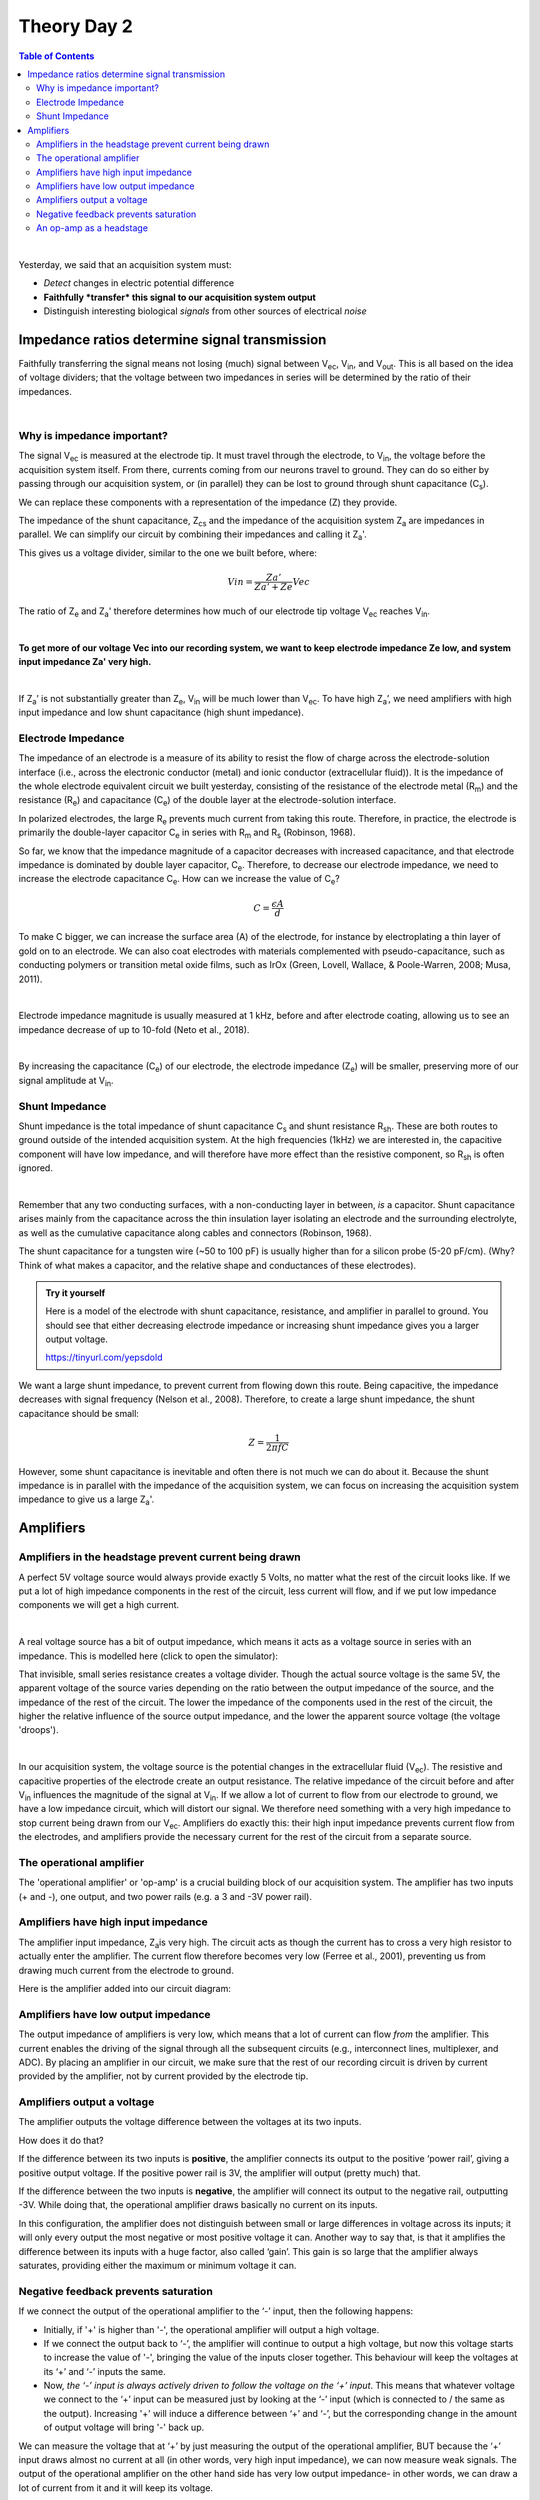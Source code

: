 .. _refTDay2:

***********************************
Theory Day 2
***********************************

.. |Na+| replace:: Na\ :sup:`+`\
.. |Cl-| replace:: Cl\ :sup:`-`\
.. |Ca2+| replace:: Ca\ :sup:`2+`\
.. |K+| replace:: K\ :sup:`+`\
.. |Rs| replace:: R\ :sub:`s`\
.. |Rm| replace:: R\ :sub:`m`\
.. |Re| replace:: R\ :sub:`e`\
.. |Rsh| replace:: R\ :sub:`sh`\
.. |Ce| replace:: C\ :sub:`e`\
.. |Cs| replace:: C\ :sub:`s`\
.. |Vin| replace:: V\ :sub:`in`\
.. |Vec| replace:: V\ :sub:`ec`\
.. |Vout| replace:: V\ :sub:`out`\
.. |Ve| replace:: V\ :sub:`e`\
.. |Za| replace:: Z\ :sub:`a`\
.. |Ze| replace:: Z\ :sub:`e`\
.. |Zsh| replace:: Z\ :sub:`sh`\
.. |Zcs| replace:: Z\ :sub:`cs`\


.. contents:: Table of Contents
  :depth: 2
  :local:

|

Yesterday, we said that an acquisition system must:

* *Detect* changes in electric potential difference
* **Faithfully *transfer* this signal to our acquisition system output**
* Distinguish interesting biological *signals* from other sources of electrical *noise*

Impedance ratios determine signal transmission
####################################################
Faithfully transferring the signal means not losing (much) signal between |Vec|, |Vin|, and |Vout|. This is all based on the idea of voltage dividers; that the voltage between two impedances in series will be determined by the ratio of their impedances.

|

.. raw:: html

  <center><iframe width="560" height="340" src="https://www.youtube.com/embed/fVloDI4b1ts" title="YouTube video player" frameborder="0" allow="accelerometer; autoplay; clipboard-write; encrypted-media; gyroscope; picture-in-picture" allowfullscreen></iframe></center>
  <br>


Why is impedance important?
***********************************
The signal |Vec| is measured at the electrode tip. It must travel through the electrode, to |Vin|, the voltage before the acquisition system itself. From there, currents coming from our neurons travel to ground. They can do so either by passing through our acquisition system, or (in parallel) they can be lost to ground through shunt capacitance (|Cs|).

.. image:: ../_static/images/EEA/eea_fig-9.png
  :align: center

We can replace these components with a representation of the impedance (Z) they provide.

.. image:: ../_static/images/EEA/eea_fig-77.png
  :align: center

The impedance of the shunt capacitance, |Zcs| and the impedance of the acquisition system |Za| are impedances in parallel.
We can simplify our circuit by combining their impedances and calling it |Za|'.

.. image:: ../_static/images/EEA/eea_fig-81.png
  :align: center

This gives us a voltage divider, similar to the one we built before, where:

.. math::

  Vin = \frac{Za'}{Za'+Ze} Vec

The ratio of |Ze| and |Za|' therefore determines how much of our electrode tip voltage |Vec| reaches |Vin|.

|

**To get more of our voltage Vec into our recording system, we want to keep electrode impedance Ze low, and system input impedance Za' very high.**

|

If |Za|’ is not substantially greater than |Ze|, |Vin| will be much lower than |Vec|. To have high |Za|’, we need amplifiers with high input impedance and low shunt capacitance (high shunt impedance).

Electrode Impedance
***********************************
The impedance of an electrode is a measure of its ability to resist the flow of charge across the electrode-solution interface (i.e., across the electronic conductor (metal) and ionic conductor (extracellular fluid)). It is the impedance of the whole electrode equivalent circuit we built yesterday, consisting of the resistance of the electrode metal (|Rm|) and the resistance (|Re|) and capacitance (|Ce|) of the double layer at the electrode-solution interface.

.. image:: ../_static/images/EEA/eea_fig-8.png
  :align: center

In polarized electrodes, the large |Re| prevents much current from taking this route. Therefore, in practice, the electrode is primarily the double-layer capacitor |Ce| in series with |Rm| and |Rs| (Robinson, 1968).

So far, we know that the impedance magnitude of a capacitor decreases with increased capacitance, and that electrode impedance is dominated by double layer capacitor, |Ce|. Therefore, to decrease our electrode impedance, we need to increase the electrode capacitance |Ce|.
How can we increase the value of |Ce|?

.. math::

  C = \frac{\epsilon A}{d}


.. raw:: html

  <center><i> The capacitance of a capacitor (C, in Farads), is proportional to the area of the capacitor plates (A) divided by the distance (d) between them. ε is the electrostatic constant.</i></center>

To make C bigger, we can increase the surface area (A) of the electrode, for instance by electroplating a thin layer of gold on to an electrode. We can also coat electrodes with materials complemented with pseudo-capacitance, such as conducting polymers or transition metal oxide films, such as IrOx (Green, Lovell, Wallace, & Poole-Warren, 2008; Musa, 2011).

|

Electrode impedance magnitude is usually measured at 1 kHz, before and after electrode coating, allowing us to see an impedance decrease of up to 10-fold (Neto et al., 2018).

|

By increasing the capacitance (|Ce|) of our electrode, the electrode impedance (|Ze|) will be smaller, preserving more of our signal amplitude at |Vin|.

Shunt Impedance
***********************************
Shunt impedance is the total impedance of shunt capacitance |Cs| and shunt resistance |Rsh|. These are both routes to ground outside of the intended acquisition system. At the high frequencies (1kHz) we are interested in, the capacitive component will have low impedance, and will therefore have more effect than the resistive component, so |Rsh| is often ignored.

|

Remember that any two conducting surfaces, with a non-conducting layer in between, *is* a capacitor. Shunt capacitance arises mainly from the capacitance across the thin insulation layer isolating an electrode and the surrounding electrolyte, as well as the cumulative capacitance along cables and connectors (Robinson, 1968).

The shunt capacitance for a tungsten wire (~50 to 100 pF) is usually higher than for a silicon probe (5-20 pF/cm). (Why? Think of what makes a capacitor, and the relative shape and conductances of these electrodes).

.. admonition:: Try it yourself

  Here is a model of the electrode with shunt capacitance, resistance, and amplifier in parallel to ground. You should see that either decreasing electrode impedance or increasing shunt impedance gives you a larger output voltage.

  https://tinyurl.com/yepsdold

We want a large shunt impedance, to prevent current from flowing down this route. Being capacitive, the impedance decreases with signal frequency (Nelson et al., 2008). Therefore, to create a large shunt impedance, the shunt capacitance should be small:

.. math::
  Z = \frac{1}{2 \pi fC}

However, some shunt capacitance is inevitable and often there is not much we can do about it. Because the shunt impedance is in parallel with the impedance of the acquisition system, we can focus on increasing the acquisition system impedance to give us a large |Za|'.

.. _refamplifierintro:

Amplifiers
#####################################################################

Amplifiers in the headstage prevent current being drawn
********************************************************************
A perfect 5V voltage source would always provide exactly 5 Volts, no matter what the rest of the circuit looks like. If we put a lot of high impedance components in the rest of the circuit, less current will flow, and if we put low impedance components we will get a high current.

|

A real voltage source has a bit of output impedance, which means it acts as a voltage source in series with an impedance. This is modelled here (click to open the simulator):

.. image:: ../_static/images/EEA/eea_fig-83.png
  :align: center
  :target: https://tinyurl.com/yfvzdxbz

That invisible, small series resistance creates a voltage divider. Though the actual source voltage is the same 5V, the apparent voltage of the source varies depending on the ratio between the output impedance of the source, and the impedance of the rest of the circuit. The lower the impedance of the components used in the rest of the circuit, the higher the relative influence of the source output impedance, and the lower the apparent source voltage (the voltage 'droops').

|

In our acquisition system, the voltage source is the potential changes in the extracellular fluid (|Vec|). The resistive and capacitive properties of the electrode create an output resistance. The relative impedance of the circuit before and after |Vin| influences the magnitude of the signal at |Vin|. If we allow a lot of current to flow from our electrode to ground, we have a low impedance circuit, which will distort our signal. We therefore need something with a very high impedance to stop current being drawn from our |Vec|. Amplifiers do exactly this: their high input impedance prevents current flow from the electrodes, and amplifiers provide the necessary current for the rest of the circuit from a separate source.

The operational amplifier
******************************************************************

The 'operational amplifier' or 'op-amp' is a crucial building block of our acquisition system. The amplifier has two inputs (+ and -), one output, and two power rails (e.g. a 3 and -3V power rail).

.. image:: ../_static/images/EEA/eea_fig-28.png
  :align: center


Amplifiers have high input impedance
******************************************************************
The amplifier input impedance, Z\ :sub:`a`\ is very high. The circuit acts as though the current has to cross a very high resistor to actually enter the amplifier. The current flow therefore becomes very low (Ferree et al., 2001), preventing us from drawing much current from the electrode to ground.

Here is the amplifier added into our circuit diagram:

.. image:: ../_static/images/EEA/eea_fig-31.png
  :align: center

Amplifiers have low output impedance
******************************************************************
The output impedance of amplifiers is very low, which means that a lot of current can flow *from* the amplifier. This current enables the driving of the signal through all the subsequent circuits (e.g., interconnect lines, multiplexer, and ADC). By placing an amplifier in our circuit, we make sure that the rest of our recording circuit is driven by current provided by the amplifier, not by current provided by the electrode tip.

Amplifiers output a voltage
*****************************************************************
The amplifier outputs the voltage difference between the voltages at its two inputs.

.. image:: ../_static/images/EEA/eea_fig-28.png
  :align: center

How does it do that?

If the difference between its two inputs is **positive**, the amplifier connects its output to the positive ‘power rail’, giving a positive output voltage. If the positive power rail is 3V, the amplifier will output (pretty much) that.

If the difference between the two inputs is **negative**, the amplifier will connect its output to the negative rail, outputting -3V. While doing that, the operational amplifier draws basically no current on its inputs.

In this configuration, the amplifier does not distinguish between small or large differences in voltage across its inputs; it will only every output the most negative or most positive voltage it can. Another way to say that, is that it amplifies the difference between its inputs with a huge factor, also called ‘gain’. This gain is so large that the amplifier always saturates, providing either the maximum or minimum voltage it can.

Negative feedback prevents saturation
***********************************************************

.. image:: ../_static/images/EEA/eea_fig-29.png
  :align: center
  :target: https://tinyurl.com/ygby3xqh

If we connect the output of the operational amplifier to the ‘-’ input, then the following happens:

-	Initially, if '+' is higher than '-', the operational amplifier will output a high voltage.

-	If we connect the output back to ‘-’, the amplifier will continue to output a high voltage, but now this voltage starts to increase the value of '-', bringing the value of the inputs closer together. This behaviour will keep the voltages at its ‘+’ and ‘-’ inputs the same.

-	Now, *the ‘-’ input is always actively driven to follow the voltage on the ‘+’ input*. This means that whatever voltage we connect to the ‘+’ input can be measured just by looking at the ‘-’ input (which is connected to / the same as the output). Increasing '+' will induce a difference between ‘+’ and ‘-’, but the corresponding change in the amount of output voltage will bring '-' back up.

We can measure the voltage that at ‘+’ by just measuring the output of the operational amplifier, BUT because the ‘+’ input draws almost no current at all (in other words, very high input impedance), we can now measure weak signals. The output of the operational amplifier on the other hand side has very low output impedance- in other words, we can draw a lot of current from it and it will keep its voltage.

You can run this example in the simulator (click the image above), and see if what we said about the operational amplifier makes sense.

An op-amp as a headstage
**********************************************************
Our electrodes will be attached to a headstage, which contains an amplifier. This amplification step performs several functions:

-	Prevents us from drawing current and allows to drive current to ADC and computer
-	Rejects common mode noise
-	Increases the range of the signal to fit the dynamic range of our digitizer

.. raw:: html

  <center><iframe width="560" height="340" src="https://www.youtube.com/embed/NP6nE5P82e8" title="YouTube video player" frameborder="0" allow="accelerometer; autoplay; clipboard-write; encrypted-media; gyroscope; picture-in-picture" allowfullscreen></iframe></center>
  <br>

Here is the simulator circuit used in the video above. You should see that the operational amplifier stops the cable from drawing current from the electrode, and that the operational amplifier instead manages to ‘drive’ the cable effortlessly, by providing a lot of current.

|

.. image:: ../_static/images/EEA/eea_fig-30.png
  :align: center
  :target: https://tinyurl.com/ygpje26o
